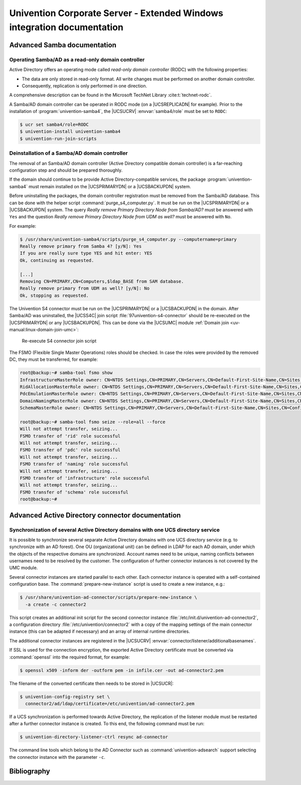 .. SPDX-FileCopyrightText: 2021-2023 Univention GmbH
..
.. SPDX-License-Identifier: AGPL-3.0-only

.. _entry-point:

########################################################################
Univention Corporate Server - Extended Windows integration documentation
########################################################################

.. _samba:

****************************
Advanced Samba documentation
****************************

.. _samba-doc:

Operating Samba/AD as a read-only domain controller
===================================================

Active Directory offers an operating mode called *read-only
domain controller* (RODC) with the following properties:

* The data are only stored in read-only format. All write changes must be
  performed on another domain controller.

* Consequently, replication is only performed in one direction.

A comprehensive description can be found in the Microsoft TechNet Library
:cite:t:`technet-rodc`.

A Samba/AD domain controller can be operated in RODC mode (on a |UCSREPLICADN|
for example). Prior to the installation of :program:`univention-samba4`, the
|UCSUCRV| :envvar:`samba4/role` must be set to ``RODC``:

.. code-block:: console

   $ ucr set samba4/role=RODC
   $ univention-install univention-samba4
   $ univention-run-join-scripts

.. _ext-win-s4-deinstall:

Deinstallation of a Samba/AD domain controller
==============================================

The removal of an Samba/AD domain controller (Active Directory compatible domain
controller) is a far-reaching configuration step and should be prepared
thoroughly.

If the domain should continue to be provide Active Directory-compatible
services, the package :program:`univention-samba4` must remain installed on the
|UCSPRIMARYDN| or a |UCSBACKUPDN| system.

Before uninstalling the packages, the domain controller registration must be
removed from the Samba/AD database. This can be done with the helper script
:command:`purge_s4_computer.py`. It must be run on the |UCSPRIMARYDN| or a
|UCSBACKUPDN| system. The query *Really remove Primary Directory Node
from Samba/AD?* must be answered with ``Yes`` and the question *Really
remove Primary Directory Node from UDM as well?* must be answered with ``No``.

For example:

.. code-block:: console

   $ /usr/share/univention-samba4/scripts/purge_s4_computer.py --computername=primary
   Really remove primary from Samba 4? [y/N]: Yes
   If you are really sure type YES and hit enter: YES
   Ok, continuing as requested.

   [...]
   Removing CN=PRIMARY,CN=Computers,$ldap_BASE from SAM database.
   Really remove primary from UDM as well? [y/N]: No
   Ok, stopping as requested.

The Univention S4 connector must be run on the |UCSPRIMARYDN| or a |UCSBACKUPDN|
in the domain. After Samba/AD was uninstalled, the |UCSS4C| join script
:file:`97univention-s4-connector` should be re-executed on the |UCSPRIMARYDN| or
any |UCSBACKUPDN|. This can be done via the |UCSUMC| module :ref:`Domain join
<uv-manual:linux-domain-join-umc>`:

.. _s4connector-rejoin:

.. figure:: /images/s4connector-re-execute.png
   :alt: Re-execute S4 connector join script

   Re-execute S4 connector join script

The FSMO (Flexible Single Master Operations) roles should be checked. In case
the roles were provided by the removed DC, they must be transferred, for
example:

.. code-block:: console

   root@backup:~# samba-tool fsmo show
   InfrastructureMasterRole owner: CN=NTDS Settings,CN=PRIMARY,CN=Servers,CN=Default-First-Site-Name,CN=Sites,CN=Configuration,DC=dom
   RidAllocationMasterRole owner: CN=NTDS Settings,CN=PRIMARY,CN=Servers,CN=Default-First-Site-Name,CN=Sites,CN=Configuration,DC=dom
   PdcEmulationMasterRole owner: CN=NTDS Settings,CN=PRIMARY,CN=Servers,CN=Default-First-Site-Name,CN=Sites,CN=Configuration,DC=dom
   DomainNamingMasterRole owner: CN=NTDS Settings,CN=PRIMARY,CN=Servers,CN=Default-First-Site-Name,CN=Sites,CN=Configuration,DC=dom
   SchemaMasterRole owner: CN=NTDS Settings,CN=PRIMARY,CN=Servers,CN=Default-First-Site-Name,CN=Sites,CN=Configuration,DC=dom

   root@backup:~# samba-tool fsmo seize --role=all --force
   Will not attempt transfer, seizing...
   FSMO transfer of 'rid' role successful
   Will not attempt transfer, seizing...
   FSMO transfer of 'pdc' role successful
   Will not attempt transfer, seizing...
   FSMO transfer of 'naming' role successful
   Will not attempt transfer, seizing...
   FSMO transfer of 'infrastructure' role successful
   Will not attempt transfer, seizing...
   FSMO transfer of 'schema' role successful
   root@backup:~#

.. _ad:

*************************************************
Advanced Active Directory connector documentation
*************************************************

.. _ad-multiple:

Synchronization of several Active Directory domains with one UCS directory service
==================================================================================

It is possible to synchronize several separate Active Directory domains with one
UCS directory service (e.g. to synchronize with an AD forest). One OU
(organizational unit) can be defined in LDAP for each AD domain, under which the
objects of the respective domains are synchronized. Account names need to be unique,
naming conflicts between usernames need to be resolved by the customer.
The configuration of further connector instances is not covered by the UMC module.

Several connector instances are started parallel to each other. Each connector
instance is operated with a self-contained configuration base. The
:command:`prepare-new-instance` script is used to create a new instance, e.g.:

.. code-block:: console

   $ /usr/share/univention-ad-connector/scripts/prepare-new-instance \
     -a create -c connector2

This script creates an additional init script for the second connector instance
:file:`/etc/init.d/univention-ad-connector2`, a configuration directory
:file:`/etc/univention/connector2` with a copy of the mapping settings of the
main connector instance (this can be adapted if necessary) and an array of
internal runtime directories.

The additional connector instances are registered in the |UCSUCRV|
:envvar:`connector/listener/additionalbasenames`.

If SSL is used for the connection encryption, the exported Active Directory
certificate must be converted via :command:`openssl` into the required format,
for example:

.. code-block:: console

   $ openssl x509 -inform der -outform pem -in infile.cer -out ad-connector2.pem

The filename of the converted certificate then needs to be stored in |UCSUCR|:

.. code-block:: console

   $ univention-config-registry set \
     connector2/ad/ldap/certificate=/etc/univention/ad-connector2.pem

If a UCS synchronization is performed towards Active Directory, the replication
of the listener module must be restarted after a further connector instance is
created. To this end, the following command must be run:

.. code-block:: console

   $ univention-directory-listener-ctrl resync ad-connector

The command line tools which belong to the AD Connector such as
:command:`univention-adsearch` support selecting the connector instance with the
parameter ``-c``.

.. _bibliography:

************
Bibliography
************


.. bibliography::

